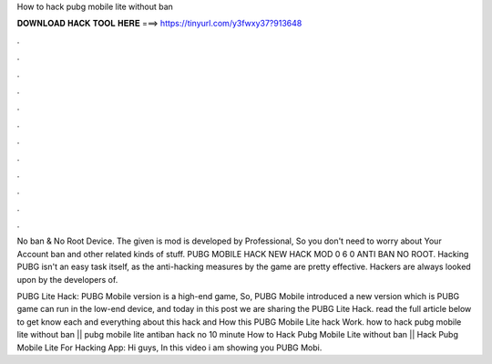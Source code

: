 How to hack pubg mobile lite without ban



𝐃𝐎𝐖𝐍𝐋𝐎𝐀𝐃 𝐇𝐀𝐂𝐊 𝐓𝐎𝐎𝐋 𝐇𝐄𝐑𝐄 ===> https://tinyurl.com/y3fwxy37?913648



.



.



.



.



.



.



.



.



.



.



.



.

No ban & No Root Device. The given is mod is developed by Professional, So you don't need to worry about Your Account ban and other related kinds of stuff. PUBG MOBILE HACK NEW HACK MOD 0 6 0 ANTI BAN NO ROOT. Hacking PUBG isn't an easy task itself, as the anti-hacking measures by the game are pretty effective. Hackers are always looked upon by the developers of.

PUBG Lite Hack: PUBG Mobile version is a high-end game, So, PUBG Mobile introduced a new version which is PUBG  game can run in the low-end device, and today in this post we are sharing the PUBG Lite Hack. read the full article below to get know each and everything about this hack and How this PUBG Mobile Lite hack Work. how to hack pubg mobile lite without ban || pubg mobile lite antiban hack no 10 minute  How to Hack Pubg Mobile Lite without ban || Hack Pubg Mobile Lite For Hacking App: Hi guys, In this video i am showing you PUBG Mobi.
